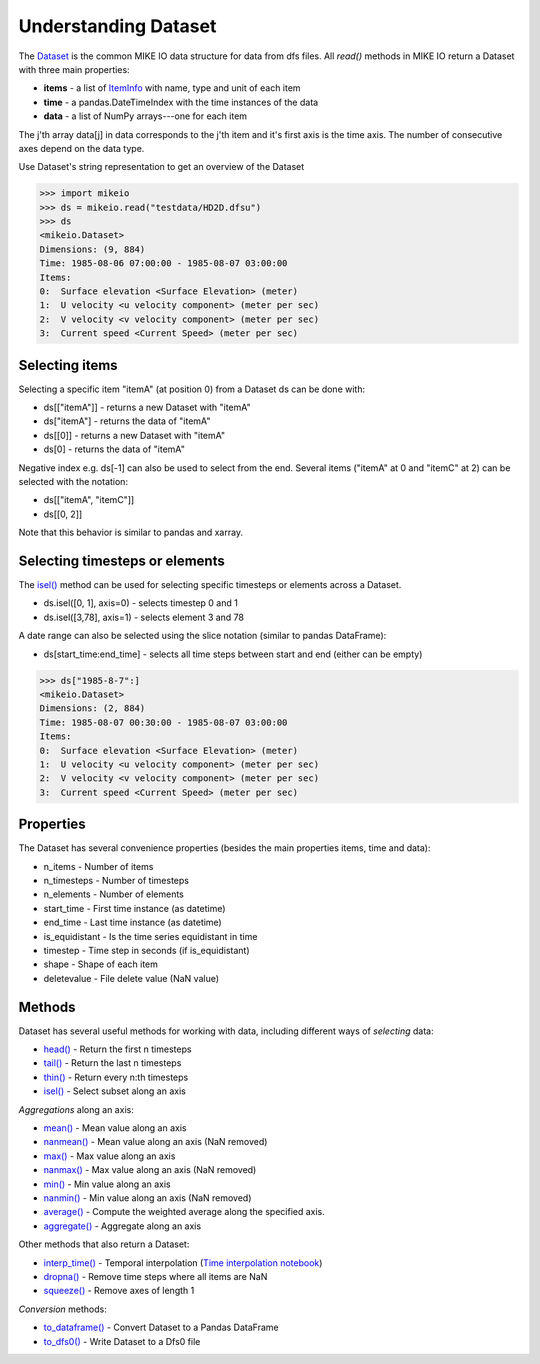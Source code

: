 .. _understanding_dataset:

Understanding Dataset
*********************
The `Dataset <api.html#mikeio.Dataset>`_ is the common MIKE IO data structure 
for data from dfs files. 
All `read()` methods in MIKE IO return a Dataset with three main properties:

* **items** - a list of `ItemInfo <api.html#mikeio.eum.ItemInfo>`_ with name, type and unit of each item
* **time** - a pandas.DateTimeIndex with the time instances of the data
* **data** - a list of NumPy arrays---one for each item

The j'th array data[j] in data corresponds to the j'th item 
and it's first axis is the time axis. 
The number of consecutive axes depend on the data type. 

Use Dataset's string representation to get an overview of the Dataset


.. code-block:: python

    >>> import mikeio
    >>> ds = mikeio.read("testdata/HD2D.dfsu")
    >>> ds
    <mikeio.Dataset>
    Dimensions: (9, 884)
    Time: 1985-08-06 07:00:00 - 1985-08-07 03:00:00
    Items:
    0:  Surface elevation <Surface Elevation> (meter)
    1:  U velocity <u velocity component> (meter per sec)
    2:  V velocity <v velocity component> (meter per sec)
    3:  Current speed <Current Speed> (meter per sec)

Selecting items
---------------
Selecting a specific item "itemA" (at position 0) from a Dataset ds can be 
done with:

* ds[["itemA"]] - returns a new Dataset with "itemA"
* ds["itemA"] - returns the data of "itemA"
* ds[[0]] - returns a new Dataset with "itemA" 
* ds[0] - returns the data of "itemA"

Negative index e.g. ds[-1] can also be used to select from the end. 
Several items ("itemA" at 0 and "itemC" at 2) can be selected with the notation:

* ds[["itemA", "itemC"]]
* ds[[0, 2]]

Note that this behavior is similar to pandas and xarray.


Selecting timesteps or elements
-------------------------------
The `isel() <api.html#mikeio.Dataset.isel>`_ method can be used for selecting specific timesteps or elements across a Dataset. 

* ds.isel([0, 1], axis=0) - selects timestep 0 and 1
* ds.isel([3,78], axis=1) - selects element 3 and 78

A date range can also be selected using the slice notation (similar to pandas DataFrame): 

* ds[start_time:end_time] - selects all time steps between start and end (either can be empty)

.. code-block:: python

    >>> ds["1985-8-7":]
    <mikeio.Dataset>
    Dimensions: (2, 884)
    Time: 1985-08-07 00:30:00 - 1985-08-07 03:00:00
    Items:
    0:  Surface elevation <Surface Elevation> (meter)
    1:  U velocity <u velocity component> (meter per sec)
    2:  V velocity <v velocity component> (meter per sec)
    3:  Current speed <Current Speed> (meter per sec)


Properties
----------
The Dataset has several convenience properties 
(besides the main properties items, time and data):

* n_items - Number of items
* n_timesteps - Number of timesteps
* n_elements - Number of elements
* start_time - First time instance (as datetime)
* end_time - Last time instance (as datetime)
* is_equidistant - Is the time series equidistant in time
* timestep - Time step in seconds (if is_equidistant)
* shape - Shape of each item
* deletevalue - File delete value (NaN value)



Methods
-------
Dataset has several useful methods for working with data, 
including different ways of *selecting* data:

* `head() <api.html#mikeio.Dataset.head>`_ - Return the first n timesteps
* `tail() <api.html#mikeio.Dataset.tail>`_ - Return the last n timesteps
* `thin() <api.html#mikeio.Dataset.thin>`_ - Return every n:th timesteps
* `isel() <api.html#mikeio.Dataset.isel>`_ - Select subset along an axis

*Aggregations* along an axis:

* `mean() <api.html#mikeio.Dataset.mean>`_ - Mean value along an axis
* `nanmean() <api.html#mikeio.Dataset.nanmean>`_ - Mean value along an axis (NaN removed)
* `max() <api.html#mikeio.Dataset.max>`_ - Max value along an axis
* `nanmax() <api.html#mikeio.Dataset.nanmax>`_ - Max value along an axis (NaN removed)
* `min() <api.html#mikeio.Dataset.min>`_ - Min value along an axis
* `nanmin() <api.html#mikeio.Dataset.nanmin>`_ - Min value along an axis (NaN removed)
* `average() <api.html#mikeio.Dataset.average>`_ - Compute the weighted average along the specified axis.
* `aggregate() <api.html#mikeio.Dataset.aggregate>`_ - Aggregate along an axis

Other methods that also return a Dataset:

* `interp_time() <api.html#mikeio.Dataset.interp_time>`_ - Temporal interpolation (`Time interpolation notebook <https://nbviewer.jupyter.org/github/DHI/mikeio/blob/main/notebooks/Time%20interpolation.ipynb>`_)
* `dropna() <api.html#mikeio.Dataset.dropna>`_ - Remove time steps where all items are NaN
* `squeeze() <api.html#mikeio.Dataset.squeeze>`_ - Remove axes of length 1

*Conversion* methods:

* `to_dataframe() <api.html#mikeio.Dataset.to_dataframe>`_ - Convert Dataset to a Pandas DataFrame
* `to_dfs0() <api.html#mikeio.Dataset.to_dfs0>`_ - Write Dataset to a Dfs0 file
